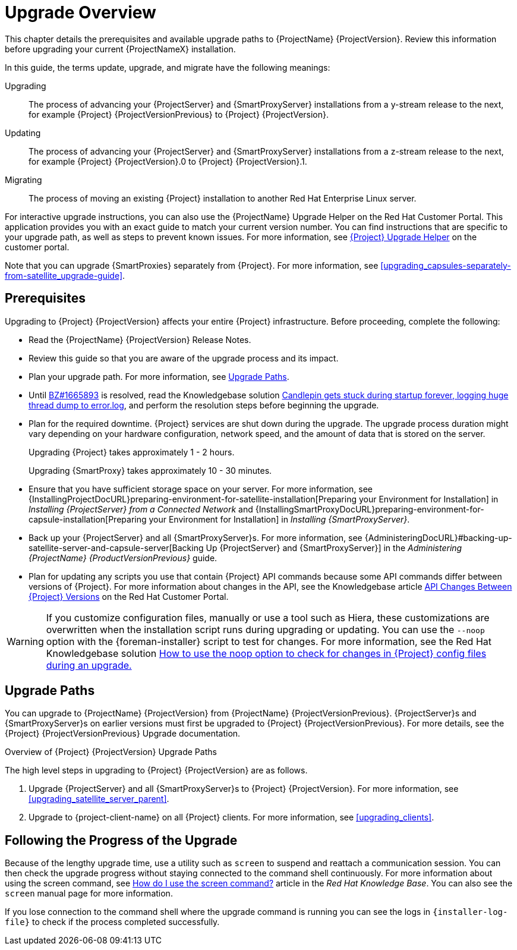 [[upgrading_process_overview]]
= Upgrade Overview

This chapter details the prerequisites and available upgrade paths to {ProjectName} {ProjectVersion}. Review this information before upgrading your current {ProjectNameX} installation.

In this guide, the terms update, upgrade, and migrate have the following meanings:

Upgrading::
The process of advancing your {ProjectServer} and {SmartProxyServer} installations from a y-stream release to the next, for example {Project} {ProjectVersionPrevious} to {Project} {ProjectVersion}.
Updating::
The process of advancing your {ProjectServer} and {SmartProxyServer} installations from a z-stream release to the next, for example {Project} {ProjectVersion}.0 to {Project} {ProjectVersion}.1.
Migrating::
The process of moving an existing {Project} installation to another Red{nbsp}Hat Enterprise{nbsp}Linux server.

For interactive upgrade instructions, you can also use the {ProjectName} Upgrade Helper on the Red{nbsp}Hat Customer Portal. This application provides you with an exact guide to match your current version number. You can find instructions that are specific to your upgrade path, as well as steps to prevent known issues. For more information, see https://access.redhat.com/labs/satelliteupgradehelper/[{Project} Upgrade Helper] on the customer portal.

Note that you can upgrade {SmartProxies} separately from {Project}. For more information, see xref:upgrading_capsules-separately-from-satellite_upgrade-guide[].

[[upgrading_prerequisites]]
== Prerequisites

Upgrading to {Project} {ProjectVersion} affects your entire {Project} infrastructure. Before proceeding, complete the following:


ifdef::satellite[]
* Read the https://access.redhat.com/documentation/en-us/red_hat_satellite/{ProductVersion}/html/release_notes/index[Release Notes].
endif::[]
ifndef::satellite[]
* Read the {ProjectName} {ProjectVersion} Release Notes.
endif::[]
* Review this guide so that you are aware of the upgrade process and its impact.
* Plan your upgrade path. For more information, see xref:upgrade_paths[].

* Until https://bugzilla.redhat.com/show_bug.cgi?id=1665893[BZ#1665893] is resolved, read the Knowledgebase solution https://access.redhat.com/solutions/3803901[Candlepin gets stuck during startup forever, logging huge thread dump to error.log], and perform the resolution steps before beginning the upgrade.

* Plan for the required downtime. {Project} services are shut down during the upgrade. The upgrade process duration might vary depending on your hardware configuration, network speed, and the amount of data that is stored on the server.
+
Upgrading {Project} takes approximately 1 - 2 hours.
+
Upgrading {SmartProxy} takes approximately 10 - 30 minutes.

* Ensure that you have sufficient storage space on your server. For more information, see {InstallingProjectDocURL}preparing-environment-for-satellite-installation[Preparing your Environment for Installation] in _Installing {ProjectServer} from a Connected Network_ and {InstallingSmartProxyDocURL}preparing-environment-for-capsule-installation[Preparing your Environment for Installation] in _Installing {SmartProxyServer}_.

* Back up your {ProjectServer} and all {SmartProxyServer}s. For more information, see {AdministeringDocURL}#backing-up-satellite-server-and-capsule-server[Backing Up {ProjectServer} and {SmartProxyServer}] in the _Administering {ProjectName} {ProductVersionPrevious}_ guide.

* Plan for updating any scripts you use that contain {Project} API commands because some API commands differ between versions of {Project}. For more information about changes in the API, see the Knowledgebase article https://access.redhat.com/articles/4396911[API Changes Between {Project} Versions] on the Red{nbsp}Hat Customer Portal.

[WARNING]
If you customize configuration files, manually or use a tool such as Hiera, these customizations are overwritten when the installation script runs during upgrading or updating. You can use the `--noop` option with the {foreman-installer} script to test for changes. For more information, see the Red Hat Knowledgebase solution https://access.redhat.com/solutions/3351311[How to use the noop option to check for changes in {Project} config files during an upgrade.]


[[upgrade_paths]]
== Upgrade Paths

ifdef::satellite[]
You can upgrade to {ProjectName} {ProjectVersion} from {ProjectName} {ProjectVersionPrevious}. {ProjectServer}s and {SmartProxyServer}s on earlier versions must first be upgraded to {Project} {ProjectVersionPrevious}. For more details, see the {Project} {ProjectVersionPrevious} https://access.redhat.com/documentation/en-us/red_hat_satellite/{ProjectVersionPrevious}/html/upgrading_and_updating_red_hat_satellite/[Upgrading and Updating {ProjectName}] guide.
endif::[]

ifndef::satellite[]
You can upgrade to {ProjectName} {ProjectVersion} from {ProjectName} {ProjectVersionPrevious}. {ProjectServer}s and {SmartProxyServer}s on earlier versions must first be upgraded to {Project} {ProjectVersionPrevious}. For more details, see the {Project} {ProjectVersionPrevious} Upgrade documentation.
endif::[]

.Overview of {Project} {ProjectVersion} Upgrade Paths
ifdef::satellite[]
image::satellite_6.4_upgrade_paths.png[Overview of {Project} {ProjectVersion} Upgrade Paths]

WARNING: Upgrading from the Beta to GA version is not supported.
endif::[]

The high level steps in upgrading to {Project} {ProjectVersion} are as follows.

ifdef::satellite[]
. Clone your existing {ProjectServer}s. For more information, see xref:cloning_satellite_server[].
endif::[]
. Upgrade {ProjectServer} and all {SmartProxyServer}s to {Project} {ProjectVersion}. For more information, see xref:upgrading_satellite_server_parent[].
. Upgrade to {project-client-name} on all {Project} clients. For more information, see xref:upgrading_clients[].


ifdef::satellite[]
.Self-Registered {Project}s

You cannot upgrade a self-registered {Project}. You must migrate a self-registered {Project} to the Red Hat Content Delivery Network (CDN) and then perform the upgrade. To migrate a self-registered {Project} to the CDN, see {BaseURL}upgrading_and_updating_red_hat_satellite/upgrading_red_hat_satellite[Upgrading {ProjectName}] in the _{ProjectXY} Upgrading and Updating {ProjectName}_ guide.
endif::[]

[[following_the_progress_of_the_upgrade]]
== Following the Progress of the Upgrade

Because of the lengthy upgrade time, use a utility such as `screen` to suspend and reattach a communication session. You can then check the upgrade progress without staying connected to the command shell continuously. For more information about using the screen command, see link:https://access.redhat.com/articles/5247[How do I use the screen command?] article in the _Red{nbsp}Hat Knowledge{nbsp}Base_. You can also see the `screen` manual page for more information.

If you lose connection to the command shell where the upgrade command is running you can see the logs in `{installer-log-file}` to check if the process completed successfully.
